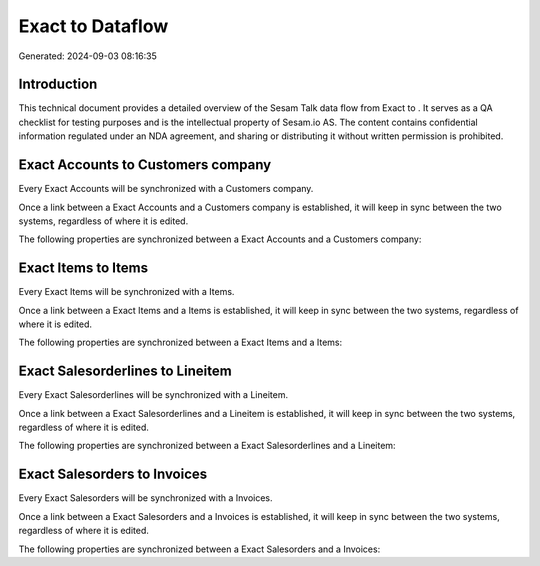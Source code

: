 ==================
Exact to  Dataflow
==================

Generated: 2024-09-03 08:16:35

Introduction
------------

This technical document provides a detailed overview of the Sesam Talk data flow from Exact to . It serves as a QA checklist for testing purposes and is the intellectual property of Sesam.io AS. The content contains confidential information regulated under an NDA agreement, and sharing or distributing it without written permission is prohibited.

Exact Accounts to  Customers company
------------------------------------
Every Exact Accounts will be synchronized with a  Customers company.

Once a link between a Exact Accounts and a  Customers company is established, it will keep in sync between the two systems, regardless of where it is edited.

The following properties are synchronized between a Exact Accounts and a  Customers company:

.. list-table::
   :header-rows: 1

   * - Exact Accounts Property
     -  Customers company Property
     -  Data Type


Exact Items to  Items
---------------------
Every Exact Items will be synchronized with a  Items.

Once a link between a Exact Items and a  Items is established, it will keep in sync between the two systems, regardless of where it is edited.

The following properties are synchronized between a Exact Items and a  Items:

.. list-table::
   :header-rows: 1

   * - Exact Items Property
     -  Items Property
     -  Data Type


Exact Salesorderlines to  Lineitem
----------------------------------
Every Exact Salesorderlines will be synchronized with a  Lineitem.

Once a link between a Exact Salesorderlines and a  Lineitem is established, it will keep in sync between the two systems, regardless of where it is edited.

The following properties are synchronized between a Exact Salesorderlines and a  Lineitem:

.. list-table::
   :header-rows: 1

   * - Exact Salesorderlines Property
     -  Lineitem Property
     -  Data Type


Exact Salesorders to  Invoices
------------------------------
Every Exact Salesorders will be synchronized with a  Invoices.

Once a link between a Exact Salesorders and a  Invoices is established, it will keep in sync between the two systems, regardless of where it is edited.

The following properties are synchronized between a Exact Salesorders and a  Invoices:

.. list-table::
   :header-rows: 1

   * - Exact Salesorders Property
     -  Invoices Property
     -  Data Type

